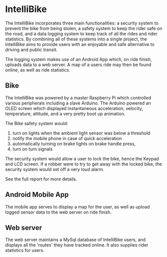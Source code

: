 * IntelliBike
The IntelliBike incorporates three main functionalities: a security system to prevent the bike from
being stolen, a safety system to keep the rider safe on the road, and a data logging system to
keep track of all the rides and rider statistics. By combining all of these systems into a single
project, the IntelliBike aims to provide users with an enjoyable and safe alternative to driving
and public transit.

The logging system makes use of an Android App which, on ride finish, uploads
data to a web server. A map of a users ride may then be found online, as well as ride statistics.

** Bike 
The IntelliBike was powered by a master Raspberry Pi which controlled various
peripherals including a slave Arduino. The Arduino powered an OLED screen which
displayed instantaneous acceleration, velocity, temperature, altitude, and a
very pretty boot up animation.

The Bike safety system would:
1. turn on lights when the ambient light sensor was below a threshold
2. notify the mobile phone in case of quick acceleration
3. automatically turning on brake lights on brake handle press,
4. turn on turn signals 

The security system would allow a user to lock the bike, hence the Keypad and
LCD screen. If a robber were to try to get away with the locked bike, the
security system would set off a very loud alarm.

[[file:img/intelli-bike.png]]

[[./img/README_2019_04_15__22:13:14.png]]

[[./img/README_2019_04_15__21:55:10.png]]

[[./img/README_2019_04_15__21:53:50.png]]



See the full report for more details.
** Android Mobile App
The mobile app serves to display a map for the user, as well as upload logged sensor data to
the web server on ride finish.

[[./img/README_2019_04_15__21:51:25.png]]

** Web server
The web server maintains a MySql database of IntelliBike users, and displays all
the 'routes' they have tracked online. It also supplies rider statistics for users.

[[./img/README_2019_04_15__21:52:51.png]]

